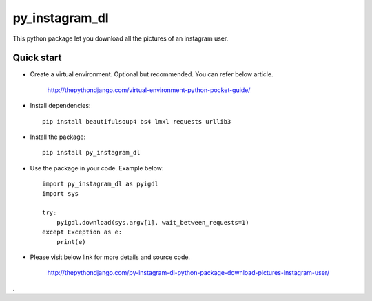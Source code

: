 =====
py_instagram_dl
=====

This python package let you download all the pictures of an instagram user.


Quick start
-----------

- Create a virtual environment. Optional but recommended. You can refer below article.

   http://thepythondjango.com/virtual-environment-python-pocket-guide/

- Install dependencies::

    pip install beautifulsoup4 bs4 lmxl requests urllib3

- Install the package::

    pip install py_instagram_dl

- Use the package in your code. Example below::

    import py_instagram_dl as pyigdl
    import sys

    try:
        pyigdl.download(sys.argv[1], wait_between_requests=1)
    except Exception as e:
        print(e)


- Please visit below link for more details and source code.

    http://thepythondjango.com/py-instagram-dl-python-package-download-pictures-instagram-user/


.





